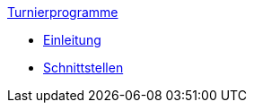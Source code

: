 .xref:index.adoc[Turnierprogramme]
* xref:index.adoc[Einleitung]
* xref:index.adoc#_schnittstellen[Schnittstellen]